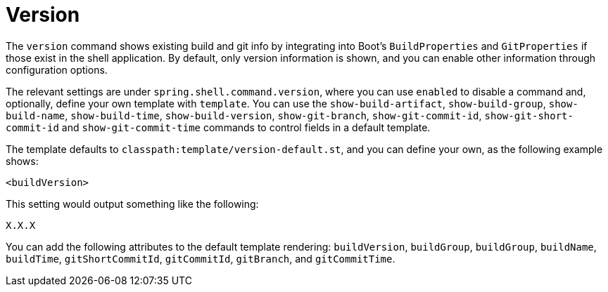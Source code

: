 [[built-in-commands-version]]
= Version

The `version` command shows existing build and git info by integrating into
Boot's `BuildProperties` and `GitProperties` if those exist in the shell application.
By default, only version information is shown, and you can enable other information through configuration
options.

The relevant settings are under `spring.shell.command.version`, where you can use `enabled` to
disable a command and, optionally, define your own template with `template`. You can use the
`show-build-artifact`, `show-build-group`, `show-build-name`, `show-build-time`,
`show-build-version`, `show-git-branch`, `show-git-commit-id`,
`show-git-short-commit-id` and `show-git-commit-time` commands to control
fields in a default template.

The template defaults to `classpath:template/version-default.st`, and you can define
your own, as the following example shows:

[source]
----
<buildVersion>
----

This setting would output something like the following:

[source]
----
X.X.X
----

You can add the following attributes to the default template rendering: `buildVersion`, `buildGroup`,
`buildGroup`, `buildName`, `buildTime`, `gitShortCommitId`, `gitCommitId`,
`gitBranch`, and `gitCommitTime`.
